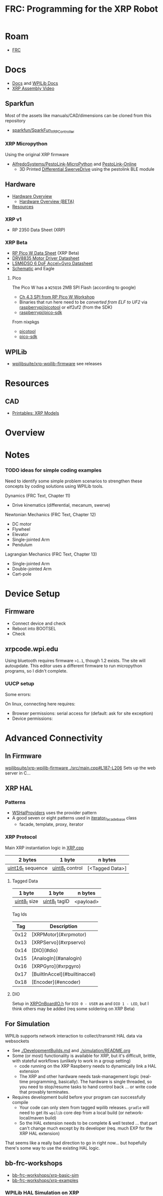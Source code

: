 :PROPERTIES:
:ID:       d13282a8-da68-430d-adc9-83f32a1d9994
:END:
#+TITLE: FRC: Programming for the XRP Robot
#+CATEGORY: slips
#+TAGS:

* Roam
+ [[id:c75cd36b-4d43-42e6-806e-450433a0c3f9][FRC]]

* Docs
+ [[id:c6796b35-883f-4607-8ee3-00aea6215579][Docs]] and [[https://docs.wpilib.org/en/stable/docs/xrp-robot/index.html][WPILib Docs]]
+ [[https://www.youtube.com/watch?v=JQyKhzlMSms][XRP Assembly Video]]

** Sparkfun
Most of the assets like manuals/CAD/dimensions can be cloned from this
repository

+ [[https://github.com/sparkfun/SparkFun_XRP_Controller][sparkfun/SparkFun_XRP_Controller]]

*** XRP Micropython

Using the original XRP firmware

+ [[https://github.com/AlfredoSystems/PestoLink-MicroPython?tab=readme-ov-file][AlfredoSystems/PestoLink-MicroPython]] and [[https://github.com/AlfredoSystems/PestoLink-Online][PestoLink-Online]]
  - 3D Printed [[https://www.printables.com/model/950641-xrp-differential-swerve-drive-robot][Differential SwerveDrive]] using the pestolink BLE module

** Hardware
+ [[https://docs.sparkfun.com/SparkFun_XRP_Controller/hardware_overview][Hardware Overview]]
  - [[https://docs.sparkfun.com/SparkFun_XRP_Controller/hardware_overview_beta][Hardware Overview (BETA)]]
+ [[https://docs.sparkfun.com/SparkFun_XRP_Controller/resources/][Resources]]

*** XRP v1
+ RP 2350 Data Sheet (XRP)

*** XRP Beta

+ [[https://docs.sparkfun.com/SparkFun_XRP_Controller/assets/component_documentation/pico-w-datasheet.pdf][RP Pico W Data Sheet]] (XRP Beta)
+ [[https://docs.sparkfun.com/SparkFun_XRP_Controller/assets/component_documentation/drv8835.pdf][DRV8835 Motor Driver Datasheet]]
+ [[https://docs.sparkfun.com/SparkFun_XRP_Controller/assets/component_documentation/LSM6DSO.pdf][LSM6DSO 6 DoF Accel+Gyro Datasheet]]
+ [[https://docs.sparkfun.com/SparkFun_XRP_Controller/assets/hardware_files/XRP_Controller_Beta.pdf][Schematic]] and Eagle

**** Pico

The Pico W has a  =W25Q16= 2MB SPI Flash (according to google)

+ [[https://www.youtube.com/watch?v=P-9Lb__8LV4&t=1s][Ch 4.3 SPI from RP Pico W Workshop]]
+ Binaries that run here need to be [[rasberrypi/pico-sdk][converted from ELF to UF2]] via
  [[https://github.com/rasberrypi/][raspberrypi/picotool]] or elf2uf2 (from the SDK)
+ [[https://github.com/rasberrypi/pico-sdk][raspberrypi/pico-sdk]]

From nixpkgs

+ [[https://github.com/NixOS/nixpkgs/blob/fe51d34885f7b5e3e7b59572796e1bcb427eccb1/pkgs/by-name/pi/picotool/package.nix#L58][picotool]]
+ [[https://github.com/NixOS/nixpkgs/blob/fe51d34885f7b5e3e7b59572796e1bcb427eccb1/pkgs/by-name/pi/pico-sdk/package.nix][pico-sdk]]

** WPILib
+ [[https://github.com/wpilibsuite/xrp-wpilib-firmware][wpilibsuite/xrp-wpilib-firmware]] see releases

* Resources
** CAD
+ [[https://www.printables.com/model/576581-xrp-robot-kit-beta/related][Printables: XRP Models]]

* Overview

* Notes

*** TODO ideas for simple coding examples

Need to identify some simple problem scenarios to strengthen these concepts by
coding solutions using WPILib tools.

Dynamics (FRC Text, Chapter 11)

+ Drive kinematics (differential, mecanum, swerve)

Newtonian Mechanics (FRC Text, Chapter 12)

+ DC motor
+ Flywheel
+ Elevator
+ Single-jointed Arm
+ Pendulum

Lagrangian Mechanics (FRC Text, Chapter 13)

+ Single-jointed Arm
+ Double-jointed Arm
+ Cart-pole

* Device Setup

** Firmware
+ Connect device and check
+ Reboot into BOOTSEL
+ Check

** xrpcode.wpi.edu

Using bluetooth requires firmware =>1.1=, though 1.2 exists. The site will
autoupdate. This editor uses a different firmware to run micropython programs,
so I didn't complete.

*** UUCP setup

Some errors:

On linux, connecting here requires:

+ Browser permissions: serial access for (default: ask for site exception)
+ Device permissions:

* Advanced Connectivity

** In Firmware

[[https://github.com/wpilibsuite/xrp-wpilib-firmware/blob/27fc64b72ddec96c0b2ad89e57ae4d9c7a264357/src/main.cpp#L187-L206][wpilibsuite/xrp-wpilib-firmware ./src/main.cpp#L187-L206]] Sets up the web server
in C...

** XRP HAL

*** Patterns

+ [[https://github.com/wpilibsuite/allwpilib/blob/de718f7ae568087bc5cdeff4cdb63a395da2f42d/simulation/halsim_ws_core/src/main/native/include/WSHalProviders.h#L26][WSHalProviders]] uses the provider pattern
+ A good seven or eight patterns used in [[https://github.com/wpilibsuite/allwpilib/blob/de718f7ae568087bc5cdeff4cdb63a395da2f42d/wpiutil/src/main/native/thirdparty/llvm/include/wpi/iterator.h#L80][iterator_facade_base]] class
  - facade, template, proxy, iterator

*** XRP Protocol

Main XRP instantiation logic in [[https://github.com/wpilibsuite/allwpilib/blob/de718f7ae568087bc5cdeff4cdb63a395da2f42d/simulation/halsim_xrp/src/main/native/cpp/XRP.cpp#L16][XRP.cpp]]

| 2 bytes           | 1 byte          | n bytes         |
|-------------------+-----------------+-----------------|
| _uint16_t_ sequence | _uint8_t_ control | [<Tagged Data>] |

**** Tagged Data

| 1 byte       | 1 byte        | n bytes   |
|--------------+---------------+-----------|
| _uint8_t_ size | _uint8_t_ tagID | <payload> |

Tag Ids

|  Tag | Description                   |
|------+-------------------------------|
| 0x12 | [XRPMotor](#xrpmotor)         |
| 0x13 | [XRPServo](#xrpservo)         |
| 0x14 | [DIO](#dio)                   |
| 0x15 | [AnalogIn](#analogin)         |
| 0x16 | [XRPGyro](#xrpgyro)           |
| 0x17 | [BuiltInAccel](#builtinaccel) |
| 0x18 | [Encoder](#encoder)           |

**** DIO

Setup in [[https://github.com/wpilibsuite/allwpilib/blob/de718f7ae568087bc5cdeff4cdb63a395da2f42d/xrpVendordep/src/main/native/include/frc/xrp/XRPOnBoardIO.h#L29][XRPOnBoardIO.h]] for =DIO 0 - USER= as and =DIO 1 - LED=, but I think others
may be added (req some soldering on XRP Beta)


** For Simulation

WPILib supports network interaction to collect/transmit HAL data via websockets

+ See [[https://github.com/wpilibsuite/allwpilib/blob/075cc4a20f44e2a5a61ed6139a855578cceb0b89/DevelopmentBuilds.md][./DevelopmentBuilds.md]] and [[https://github.com/wpilibsuite/allwpilib/blob/075cc4a20f44e2a5a61ed6139a855578cceb0b89/simulation/README.md][./simulation/README.org]]
+ Some (or most) functionality is available for XRP, but it's difficult,
  brittle, with stateful workflows (unlikely to work in a group setting)
  - code running on the XRP Raspberry needs to dynamically link a HAL extension
  - The XRP and other hardware needs task-management logic (real-time
    programming, basically). The hardware is single threaded, so you need to
    stop/resume tasks to hand control back ... or write code that provably
    terminates.
+ Requires development build before your program can successfully compile
  - Your code can only stem from tagged wpilib releases. =gradle= will need to get
    its =wpilib= core dep from a local build (or network-local/maven build)
  - So the HAL extension needs to be complete & well tested ... that part can't
    change much except by its developer (req. much EXP for the XRP HAL
    extension)

That seems like a really bad direction to go in right now... but hopefully
there's some way to use the existing HAL logic.

** bb-frc-workshops

+ [[https://github.com/bb-frc-workshops/xrp-basic-sim][bb-frc-workshops/xrp-basic-sim]]
+ [[https://github.com/bb-frc-workshops/xrp-examples][bb-frc-workshops/xrp-examples]]

*** WPILib HAL Simulation on XRP

[[https://github.com/bb-frc-workshops/xrp-wpilib?tab=readme-ov-file][bb-frc-workshops/xrp-wpilib]] contains:

#+begin_quote
A reference implementation of an XRP Robot that can be controlled via the
WPILib HALSim WebSocket extension.

The firmware implements (a subset) of the [[https://github.com/wpilibsuite/allwpilib/blob/main/simulation/halsim_ws_core/doc/hardware_ws_api.md][WPILib Robot Hardware Interface
WebSockets API Spec]]
#+end_quote

I'd like to integrate state/data from the XRP into a display/webapp. There may
already be a non-serial interface for this.

+ the main XRP mDNS wifi setup page runs directly at the firmware level
+ it likely occupies a bit of RAM...There's not much room
+ A firmware just needs to connect & transmit over a websocket
+ TCP would also work

The main possibility here is allowing the robot to:

+ Fetch data like game state for puzzles (e.g. like a minesweeper with a fairly
  wide open, easy game)
+ Offload small chunks of data (to collect/visualize sensor measurements)

#+begin_quote
Careful with the firmware! The components on the board are completely different.

+ So the "HAL reference implementation" firmware above almost certainly only
  functions with the beta version.
+ It also didn't officially fork from the [[https://github.com/wpilibsuite/xrp-wrplib-firmware][wpilibsuite/xrp-wrplib-firmware]], so it
  doesn't have upstream updates (e.g. build scripts likely need a lot of work)

The WPILib docs mention that HAL is not officially supported. Unless those docs
change, then support is likely 3rd party which requires exact assumptions about
the hardware.
#+end_quote
* WPILib

** Classes

*** edu.wpilib.first.wpilibj.xrp

#+begin_src plantuml :file img/frc/xrp-wpilib-classes.svg
@startuml

!pragma layout smetana

set namespaceSeparator none
hide empty fields
hide empty methods

class "<size:14>XRPGyro\n<size:10>edu.wpi.first.wpilibj.xrp" as edu.wpi.first.wpilibj.xrp.XRPGyro {
  +getRateX(): double
  +getRateY(): double
  +getRateZ(): double
  +getAngleX(): double
  +getAngleY(): double
  +getAngleZ(): double
  +reset(): void
  +getAngle(): double
  +getRotation2d(): Rotation2d
  +getRate(): double
  +close(): void
}

class "<size:14>XRPMotor\n<size:10>edu.wpi.first.wpilibj.xrp" as edu.wpi.first.wpilibj.xrp.XRPMotor {
  +XRPMotor(int)
  +set(double): void
  +get(): double
  +setInverted(boolean): void
  +getInverted(): boolean
  +disable(): void
  +stopMotor(): void
}

interface "<size:14>MotorController\n<size:10>edu.wpi.first.wpilibj.motorcontrol" as edu.wpi.first.wpilibj.motorcontrol.MotorController {
  {abstract} +set(double): void
  {abstract} +get(): double
  {abstract} +setInverted(boolean): void
  {abstract} +getInverted(): boolean
  {abstract} +disable(): void
  {abstract} +stopMotor(): void
}

edu.wpi.first.wpilibj.motorcontrol.MotorController <|.. edu.wpi.first.wpilibj.xrp.XRPMotor

class "<size:14>XRPServo\n<size:10>edu.wpi.first.wpilibj.xrp" as edu.wpi.first.wpilibj.xrp.XRPServo {
  +XRPServo(int)
  +setAngle(double): void
  +getAngle(): double
  +setPosition(double): void
  +getPosition(): double
}

class "<size:14>XRPOnBoardIO\n<size:10>edu.wpi.first.wpilibj.xrp" as edu.wpi.first.wpilibj.xrp.XRPOnBoardIO {
  +getUserButtonPressed(): boolean
  +setLed(boolean): void
  +getLed(): boolean
}

class "<size:14>XRPRangefinder\n<size:10>edu.wpi.first.wpilibj.xrp" as edu.wpi.first.wpilibj.xrp.XRPRangefinder {
  +getDistanceMeters(): double
  +getDistanceInches(): double
}

class "<size:14>XRPReflectanceSensor\n<size:10>edu.wpi.first.wpilibj.xrp" as edu.wpi.first.wpilibj.xrp.XRPReflectanceSensor {
  +getLeftReflectanceValue(): double
  +getRightReflectanceValue(): double
}
#+end_src

*** edu.wpilib.first.wpilibj

#+name: xrpWPILibBaseUML
#+begin_src plantuml :file img/frc/xrp-wpilib-base.svg :noweb yes
@startuml
!pragma layout smetana

set namespaceSeparator none
hide empty fields
hide empty methods

<<xrpWPILibBase>>

@enduml
#+end_src

#+RESULTS: xrpWPILibBaseUML
[[file:img/frc/xrp-wpilib-base.svg]]

Encoder

#+begin_src plantuml :noweb-ref xrpWPILibBase
class "<size:14>Encoder\n<size:10>edu.wpi.first.wpilibj" as edu.wpi.first.wpilibj.Encoder {
  #m_aSource: DigitalSource
  #m_bSource: DigitalSource
  #m_indexSource: DigitalSource
  +Encoder(int, int, boolean)
  +Encoder(int, int)
  +Encoder(int, int, boolean, EncodingType)
  +Encoder(int, int, int, boolean)
  +Encoder(int, int, int)
  +Encoder(DigitalSource, DigitalSource, boolean)
  +Encoder(DigitalSource, DigitalSource)
  +Encoder(DigitalSource, DigitalSource, boolean, EncodingType)
  +Encoder(DigitalSource, DigitalSource, DigitalSource, boolean)
  +Encoder(DigitalSource, DigitalSource, DigitalSource)
  +getFPGAIndex(): int
  +getEncodingScale(): int
  +close(): void
  +getRaw(): int
  +get(): int
  +reset(): void
  +--getPeriod--(): double
  +--setMaxPeriod--(double): void
  +getStopped(): boolean
  +getDirection(): boolean
  +getDistance(): double
  +getRate(): double
  +setMinRate(double): void
  +setDistancePerPulse(double): void
  +getDistancePerPulse(): double
  +setReverseDirection(boolean): void
  +setSamplesToAverage(int): void
  +getSamplesToAverage(): int
  +setIndexSource(int): void
  +setIndexSource(DigitalSource): void
  +setIndexSource(int, IndexingType): void
  +setIndexSource(DigitalSource, IndexingType): void
  +setSimDevice(SimDevice): void
  +getDecodingScaleFactor(): double
  +initSendable(SendableBuilder): void
}

interface "<size:14>CounterBase\n<size:10>edu.wpi.first.wpilibj" as edu.wpi.first.wpilibj.CounterBase {
  {abstract} +get(): int
  {abstract} +reset(): void
  {abstract} +getPeriod(): double
  {abstract} +setMaxPeriod(double): void
  {abstract} +getStopped(): boolean
  {abstract} +getDirection(): boolean
}

interface "<size:14>Sendable\n<size:10>edu.wpi.first.util.sendable" as edu.wpi.first.util.sendable.Sendable {
  {abstract} +initSendable(SendableBuilder): void
}
interface "<size:14>AutoCloseable\n<size:10>java.lang" as java.lang.AutoCloseable {
  {abstract} +close(): void
}

enum "<size:14>Encoder.IndexingType\n<size:10>edu.wpi.first.wpilibj" as edu.wpi.first.wpilibj.Encoder.IndexingType

edu.wpi.first.wpilibj.CounterBase <|.. edu.wpi.first.wpilibj.Encoder
edu.wpi.first.util.sendable.Sendable <|.. edu.wpi.first.wpilibj.Encoder
java.lang.AutoCloseable <|.. edu.wpi.first.wpilibj.Encoder
edu.wpi.first.wpilibj.Encoder +-- edu.wpi.first.wpilibj.Encoder.IndexingType
#+end_src

AnalogInput

#+begin_src plantuml :noweb-ref xrpWPILibBase

class "<size:14>AnalogInput\n<size:10>edu.wpi.first.wpilibj" as edu.wpi.first.wpilibj.AnalogInput {
  +AnalogInput(int)
  +close(): void
  +getValue(): int
  +getAverageValue(): int
  +getVoltage(): double
  +getAverageVoltage(): double
  +getLSBWeight(): long
  +getOffset(): int
  +getChannel(): int
  +setAverageBits(int): void
  +getAverageBits(): int
  +setOversampleBits(int): void
  +getOversampleBits(): int
  +initAccumulator(): void
  +setAccumulatorInitialValue(long): void
  +resetAccumulator(): void
  +setAccumulatorCenter(int): void
  +setAccumulatorDeadband(int): void
  +getAccumulatorValue(): long
  +getAccumulatorCount(): long
  +getAccumulatorOutput(AccumulatorResult): void
  +isAccumulatorChannel(): boolean
  {static} +setGlobalSampleRate(double): void
  {static} +getGlobalSampleRate(): double
  +setSimDevice(SimDevice): void
  +initSendable(SendableBuilder): void
}

edu.wpi.first.util.sendable.Sendable <|.. edu.wpi.first.wpilibj.AnalogInput
java.lang.AutoCloseable <|.. edu.wpi.first.wpilibj.AnalogInput
#+end_src

DigitalInput

#+begin_src plantuml :noweb-ref xrpWPILibBase

class "<size:14>DigitalInput\n<size:10>edu.wpi.first.wpilibj" as edu.wpi.first.wpilibj.DigitalInput {
  +DigitalInput(int)
  +close(): void
  +get(): boolean
  +getChannel(): int
  +getAnalogTriggerTypeForRouting(): int
  +isAnalogTrigger(): boolean
  +getPortHandleForRouting(): int
  +setSimDevice(SimDevice): void
  +initSendable(SendableBuilder): void
}

abstract class "<size:14>DigitalSource\n<size:10>edu.wpi.first.wpilibj" as edu.wpi.first.wpilibj.DigitalSource {
  {abstract} +isAnalogTrigger(): boolean
  {abstract} +getChannel(): int
  {abstract} +getAnalogTriggerTypeForRouting(): int
  {abstract} +getPortHandleForRouting(): int
}

edu.wpi.first.wpilibj.DigitalSource <|-- edu.wpi.first.wpilibj.DigitalInput
edu.wpi.first.util.sendable.Sendable <|.. edu.wpi.first.wpilibj.DigitalInput
#+end_src

DigitalOutput

#+begin_src plantuml :noweb-ref xrpWPILibBase
class "<size:14>DigitalOutput\n<size:10>edu.wpi.first.wpilibj" as edu.wpi.first.wpilibj.DigitalOutput {
  +DigitalOutput(int)
  +close(): void
  +set(boolean): void
  +get(): boolean
  +getChannel(): int
  +pulse(double): void
  +isPulsing(): boolean
  +setPWMRate(double): void
  +enablePPS(double): void
  +enablePWM(double): void
  +disablePWM(): void
  +updateDutyCycle(double): void
  +setSimDevice(SimDevice): void
  +initSendable(SendableBuilder): void
  +isAnalogTrigger(): boolean
  +getAnalogTriggerTypeForRouting(): int
  +getPortHandleForRouting(): int
}

edu.wpi.first.wpilibj.DigitalSource <|-- edu.wpi.first.wpilibj.DigitalOutput
edu.wpi.first.util.sendable.Sendable <|.. edu.wpi.first.wpilibj.DigitalOutput
#+end_src

BuiltInAccelerometer

#+begin_src plantuml :noweb-ref xrpWPILibBase
class "<size:14>BuiltInAccelerometer\n<size:10>edu.wpi.first.wpilibj" as edu.wpi.first.wpilibj.BuiltInAccelerometer {
  +BuiltInAccelerometer(Range)
  +BuiltInAccelerometer()
  +close(): void
  +setRange(Range): void
  +getX(): double
  +getY(): double
  +getZ(): double
  +initSendable(SendableBuilder): void
}

enum "<size:14>BuiltInAccelerometer.Range\n<size:10>edu.wpi.first.wpilibj" as edu.wpi.first.wpilibj.BuiltInAccelerometer.Range

edu.wpi.first.util.sendable.Sendable <|.. edu.wpi.first.wpilibj.BuiltInAccelerometer
java.lang.AutoCloseable <|.. edu.wpi.first.wpilibj.BuiltInAccelerometer
edu.wpi.first.wpilibj.BuiltInAccelerometer +-- edu.wpi.first.wpilibj.BuiltInAccelerometer.Range
#+end_src


